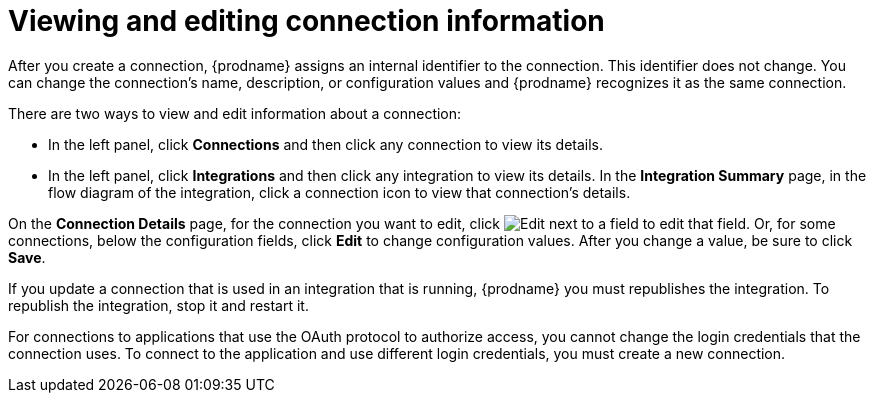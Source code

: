 [id='viewing-and-editing-connection-information']
= Viewing and editing connection information

After you create a connection, {prodname} assigns an internal identifier to
the connection. This identifier does not change. You can
change the connection's name, description, or configuration values and 
{prodname} recognizes it as the same connection.  

There are two ways to view and edit information about a connection:

* In the left panel, click *Connections* and then click any connection to
view its details. 

* In the left panel, click *Integrations* and then click any integration
to view its details. In the *Integration Summary* page, in the flow diagram 
of the integration, click a 
connection icon to view that connection's details. 

On the *Connection Details* page, for the connection you want to edit, click 
image:images/PencilForEditing.png[Edit] next to a field to edit that field. 
Or, for some connections, below the configuration fields, click *Edit* to
change configuration values. After you change a value, be sure to click
*Save*. 

If you update a connection that is used in an integration that is running,
{prodname} you must republishes the integration. To republish the
integration, stop it and restart it. 

For connections to applications that use the OAuth protocol to authorize 
access, you cannot change the login credentials that the connection uses.
To connect to the application and use different login credentials, you 
must create a new connection. 
